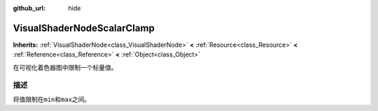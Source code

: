 :github_url: hide

.. Generated automatically by doc/tools/make_rst.py in GaaeExplorer's source tree.
.. DO NOT EDIT THIS FILE, but the VisualShaderNodeScalarClamp.xml source instead.
.. The source is found in doc/classes or modules/<name>/doc_classes.

.. _class_VisualShaderNodeScalarClamp:

VisualShaderNodeScalarClamp
===========================

**Inherits:** :ref:`VisualShaderNode<class_VisualShaderNode>` **<** :ref:`Resource<class_Resource>` **<** :ref:`Reference<class_Reference>` **<** :ref:`Object<class_Object>`

在可视化着色器图中限制一个标量值。

描述
----

将值限制在\ ``min``\ 和\ ``max``\ 之间。

.. |virtual| replace:: :abbr:`virtual (This method should typically be overridden by the user to have any effect.)`
.. |const| replace:: :abbr:`const (This method has no side effects. It doesn't modify any of the instance's member variables.)`
.. |vararg| replace:: :abbr:`vararg (This method accepts any number of arguments after the ones described here.)`
